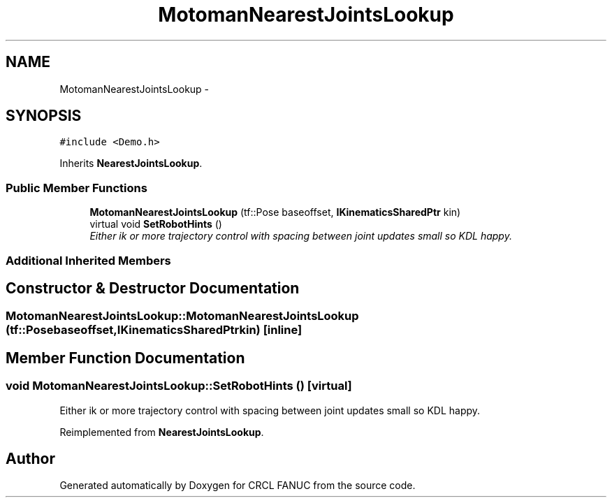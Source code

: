 .TH "MotomanNearestJointsLookup" 3 "Wed Sep 28 2016" "CRCL FANUC" \" -*- nroff -*-
.ad l
.nh
.SH NAME
MotomanNearestJointsLookup \- 
.SH SYNOPSIS
.br
.PP
.PP
\fC#include <Demo\&.h>\fP
.PP
Inherits \fBNearestJointsLookup\fP\&.
.SS "Public Member Functions"

.in +1c
.ti -1c
.RI "\fBMotomanNearestJointsLookup\fP (tf::Pose baseoffset, \fBIKinematicsSharedPtr\fP kin)"
.br
.ti -1c
.RI "virtual void \fBSetRobotHints\fP ()"
.br
.RI "\fIEither ik or more trajectory control with spacing between joint updates small so KDL happy\&. \fP"
.in -1c
.SS "Additional Inherited Members"
.SH "Constructor & Destructor Documentation"
.PP 
.SS "MotomanNearestJointsLookup::MotomanNearestJointsLookup (tf::Posebaseoffset, \fBIKinematicsSharedPtr\fPkin)\fC [inline]\fP"

.SH "Member Function Documentation"
.PP 
.SS "void MotomanNearestJointsLookup::SetRobotHints ()\fC [virtual]\fP"

.PP
Either ik or more trajectory control with spacing between joint updates small so KDL happy\&. 
.PP
Reimplemented from \fBNearestJointsLookup\fP\&.

.SH "Author"
.PP 
Generated automatically by Doxygen for CRCL FANUC from the source code\&.
